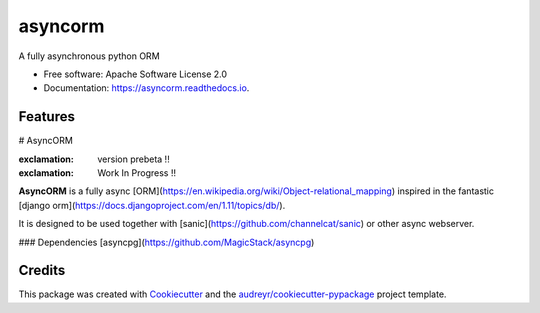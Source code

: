 ===============================
asyncorm
===============================

.. image:: https://img.shields.io/pypi/v/asyncorm.svg
    :target: https://pypi.python.org/pypi/asyncorm
.. image:: https://img.shields.io/pypi/pyversions/asyncorm.svg
    :target: https://pypi.python.org/pypi/asyncorm
.. image:: https://landscape.io/github/monobot/asyncorm/development/landscape.svg
    :target: https://landscape.io/github/monobot/asyncorm
.. image:: https://pyup.io/repos/github/monobot/asyncorm/shield.svg
    :target: https://pyup.io/account/repos/github/monobot/asyncorm/
.. image:: https://codecov.io/github/monobot/asyncorm/development.svg
    :target: https://codecov.io/github/monobot/asyncorm/
.. image:: https://travis-ci.org/monobot/asyncorm.svg?branch=development
    :target: https://travis-ci.org/monobot/asyncorm

A fully asynchronous python ORM


* Free software: Apache Software License 2.0
* Documentation: https://asyncorm.readthedocs.io.


Features
--------

# AsyncORM

:exclamation: version prebeta !!

:exclamation: Work In Progress !!

**AsyncORM** is a fully async [ORM](https://en.wikipedia.org/wiki/Object-relational_mapping) inspired in the fantastic [django orm](https://docs.djangoproject.com/en/1.11/topics/db/).

It is designed to be used together with [sanic](https://github.com/channelcat/sanic) or other async webserver.

### Dependencies
[asyncpg](https://github.com/MagicStack/asyncpg)

Credits
---------

This package was created with Cookiecutter_ and the `audreyr/cookiecutter-pypackage`_ project template.

.. _Cookiecutter: https://github.com/audreyr/cookiecutter
.. _`audreyr/cookiecutter-pypackage`: https://github.com/audreyr/cookiecutter-pypackage

